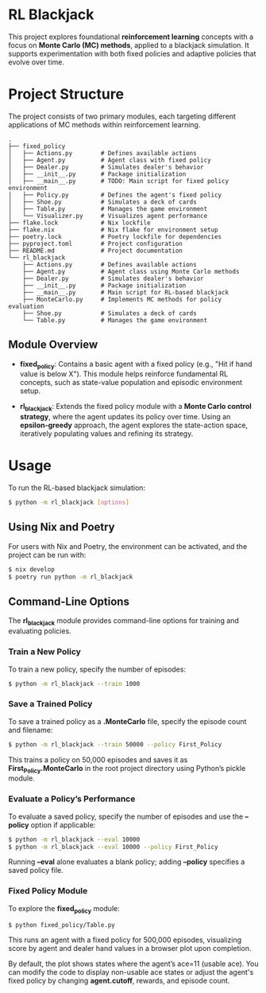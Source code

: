 * RL Blackjack

This project explores foundational *reinforcement learning* concepts with a focus on *Monte Carlo (MC) methods*, applied to a blackjack simulation. It supports experimentation with both fixed policies and adaptive policies that evolve over time.

* Project Structure

The project consists of two primary modules, each targeting different applications of MC methods within reinforcement learning.

#+begin_src
.
├── fixed_policy
│   ├── Actions.py        # Defines available actions
│   ├── Agent.py          # Agent class with fixed policy
│   ├── Dealer.py         # Simulates dealer's behavior
│   ├── __init__.py       # Package initialization
│   ├── __main__.py       # TODO: Main script for fixed policy environment
│   ├── Policy.py         # Defines the agent's fixed policy
│   ├── Shoe.py           # Simulates a deck of cards
│   ├── Table.py          # Manages the game environment
│   └── Visualizer.py     # Visualizes agent performance
├── flake.lock            # Nix lockfile
├── flake.nix             # Nix flake for environment setup
├── poetry.lock           # Poetry lockfile for dependencies
├── pyproject.toml        # Project configuration
├── README.md             # Project documentation
└── rl_blackjack
    ├── Actions.py        # Defines available actions
    ├── Agent.py          # Agent class using Monte Carlo methods
    ├── Dealer.py         # Simulates dealer's behavior
    ├── __init__.py       # Package initialization
    ├── __main__.py       # Main script for RL-based blackjack
    ├── MonteCarlo.py     # Implements MC methods for policy evaluation
    ├── Shoe.py           # Simulates a deck of cards
    └── Table.py          # Manages the game environment
#+end_src

** Module Overview

- *fixed_policy*: Contains a basic agent with a fixed policy (e.g., "Hit if hand value is below X"). This module helps reinforce fundamental RL concepts, such as state-value population and episodic environment setup.

- *rl_blackjack*: Extends the fixed policy module with a *Monte Carlo control strategy*, where the agent updates its policy over time. Using an *epsilon-greedy* approach, the agent explores the state-action space, iteratively populating values and refining its strategy.

* Usage

To run the RL-based blackjack simulation:

#+begin_src bash
$ python -m rl_blackjack [options]
#+end_src

** Using Nix and Poetry

For users with Nix and Poetry, the environment can be activated, and the project can be run with:

#+begin_src bash
$ nix develop
$ poetry run python -m rl_blackjack
#+end_src

** Command-Line Options

The *rl_blackjack* module provides command-line options for training and evaluating policies.

*** Train a New Policy

To train a new policy, specify the number of episodes:

#+begin_src bash
$ python -m rl_blackjack --train 1000
#+end_src

*** Save a Trained Policy

To save a trained policy as a *.MonteCarlo* file, specify the episode count and filename:

#+begin_src bash
$ python -m rl_blackjack --train 50000 --policy First_Policy
#+end_src

This trains a policy on 50,000 episodes and saves it as *First_Policy.MonteCarlo* in the root project directory using Python’s pickle module.

*** Evaluate a Policy’s Performance

To evaluate a saved policy, specify the number of episodes and use the *--policy* option if applicable:

#+begin_src bash
$ python -m rl_blackjack --eval 10000
$ python -m rl_blackjack --eval 10000 --policy First_Policy
#+end_src

Running *--eval* alone evaluates a blank policy; adding *--policy* specifies a saved policy file.

*** Fixed Policy Module

To explore the *fixed_policy* module:

#+begin_src bash
$ python fixed_policy/Table.py
#+end_src

This runs an agent with a fixed policy for 500,000 episodes, visualizing score by agent and dealer hand values in a browser plot upon completion.

By default, the plot shows states where the agent’s ace=11 (usable ace). You can modify the code to display non-usable ace states or adjust the agent's fixed policy by changing *agent.cutoff*, rewards, and episode count.
